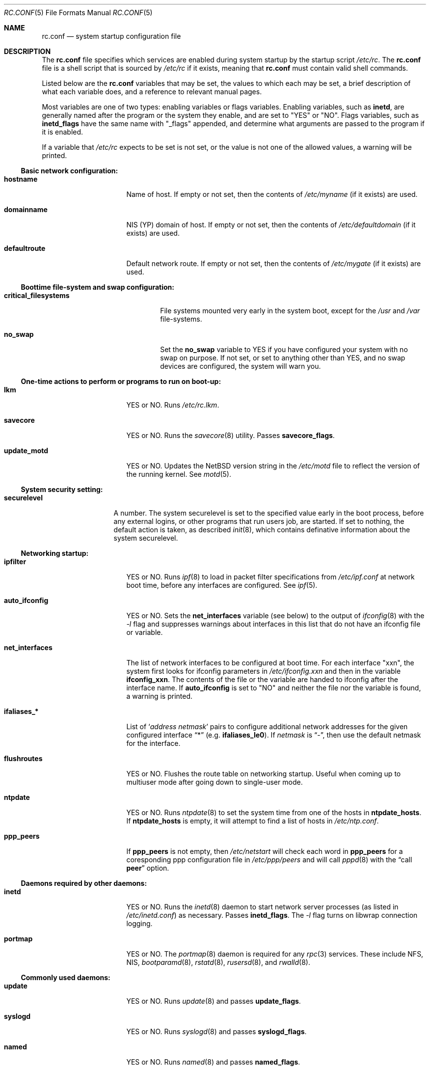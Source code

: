 .\"	$NetBSD: rc.conf.5,v 1.20 1999/02/15 12:42:12 lukem Exp $
.\"
.\"  Copyright (c) 1998, 1999 The NetBSD Foundation, Inc.
.\"  All rights reserved.
.\" 
.\"  This code is derived from software contributed to The NetBSD Foundation
.\"  by Luke Mewburn.
.\" 
.\"  Redistribution and use in source and binary forms, with or without
.\"  modification, are permitted provided that the following conditions
.\"  are met:
.\"  1. Redistributions of source code must retain the above copyright
.\"     notice, this list of conditions and the following disclaimer.
.\"  2. Redistributions in binary form must reproduce the above copyright
.\"     notice, this list of conditions and the following disclaimer in the
.\"     documentation and/or other materials provided with the distribution.
.\"  3. All advertising materials mentioning features or use of this software
.\"     must display the following acknowledgement:
.\"  	This product includes software developed by Luke Mewburn.
.\"  4. The name of the author may not be used to endorse or promote products
.\"     derived from this software without specific prior written permission.
.\"  
.\"  THIS SOFTWARE IS PROVIDED BY THE AUTHOR ``AS IS'' AND ANY EXPRESS OR
.\"  IMPLIED WARRANTIES, INCLUDING, BUT NOT LIMITED TO, THE IMPLIED WARRANTIES
.\"  OF MERCHANTABILITY AND FITNESS FOR A PARTICULAR PURPOSE ARE DISCLAIMED.
.\"  IN NO EVENT SHALL THE AUTHOR BE LIABLE FOR ANY DIRECT, INDIRECT,
.\"  INCIDENTAL, SPECIAL, EXEMPLARY, OR CONSEQUENTIAL DAMAGES (INCLUDING,
.\"  BUT NOT LIMITED TO, PROCUREMENT OF SUBSTITUTE GOODS OR SERVICES; LOSS
.\"  OF USE, DATA, OR PROFITS; OR BUSINESS INTERRUPTION) HOWEVER CAUSED AND
.\"  ON ANY THEORY OF LIABILITY, WHETHER IN CONTRACT, STRICT LIABILITY, OR
.\"  TORT (INCLUDING NEGLIGENCE OR OTHERWISE) ARISING IN ANY WAY OUT OF THE
.\"  USE OF THIS SOFTWARE, EVEN IF ADVISED OF THE POSSIBILITY OF SUCH DAMAGE.
.\"
.\" Copyright (c) 1996 Matthew R. Green
.\" Copyright (c) 1997 Curt J. Sampson
.\" Copyright (c) 1997 Michael W. Long
.\" All rights reserved.
.\"
.\" Redistribution and use in source and binary forms, with or without
.\" modification, are permitted provided that the following conditions
.\" are met:
.\" 1. Redistributions of source code must retain the above copyright
.\"    notice, this list of conditions and the following disclaimer.
.\" 2. Redistributions in binary form must reproduce the above copyright
.\"    notice, this list of conditions and the following disclaimer in the
.\"    documentation and/or other materials provided with the distribution.
.\" 3. The name of the author may not be used to endorse or promote products
.\"    derived from this software without specific prior written permission.
.\"
.\" THIS SOFTWARE IS PROVIDED BY THE AUTHOR ``AS IS'' AND ANY EXPRESS OR
.\" IMPLIED WARRANTIES, INCLUDING, BUT NOT LIMITED TO, THE IMPLIED WARRANTIES
.\" OF MERCHANTABILITY AND FITNESS FOR A PARTICULAR PURPOSE ARE DISCLAIMED.
.\" IN NO EVENT SHALL THE AUTHOR BE LIABLE FOR ANY DIRECT, INDIRECT,
.\" INCIDENTAL, SPECIAL, EXEMPLARY, OR CONSEQUENTIAL DAMAGES (INCLUDING,
.\" BUT NOT LIMITED TO, PROCUREMENT OF SUBSTITUTE GOODS OR SERVICES;
.\" LOSS OF USE, DATA, OR PROFITS; OR BUSINESS INTERRUPTION) HOWEVER CAUSED
.\" AND ON ANY THEORY OF LIABILITY, WHETHER IN CONTRACT, STRICT LIABILITY,
.\" OR TORT (INCLUDING NEGLIGENCE OR OTHERWISE) ARISING IN ANY WAY
.\" OUT OF THE USE OF THIS SOFTWARE, EVEN IF ADVISED OF THE POSSIBILITY OF
.\" SUCH DAMAGE.
.\"
.Dd February 15, 1999
.Dt RC.CONF 5
.Os NetBSD 1.3
.\" turn off hyphenation
.hym 999
.Sh NAME
.Nm rc.conf
.Nd system startup configuration file
.Sh DESCRIPTION
The
.Nm
file specifies which services are enabled during system startup by
the startup script
.Pa /etc/rc .
The
.Nm
file is a shell script that is sourced by
.Pa /etc/rc
if it exists, meaning that
.Nm
must contain valid shell commands.
.Pp
Listed below are the
.Nm
variables that may be set, the values to which each may be set,
a brief description of what each variable does, and a reference to
relevant manual pages.
.Pp
Most variables are one of two types: enabling variables or flags
variables.
Enabling variables, such as
.Sy inetd ,
are generally named after the program or the system they enable,
and are set to "YES" or "NO".
Flags variables, such as
.Sy inetd_flags
have the same name with "_flags" appended, and determine what
arguments are passed to the program if it is enabled.
.Pp
If a variable that
.Pa /etc/rc
expects to be set is not set, or the value is not one of the allowed
values, a warning will be printed.
.Pp
.Ss Basic network configuration:
.Bl -tag -width net_interfaces
.It Sy hostname
Name of host.
If empty or not set, then the contents of
.Pa /etc/myname
(if it exists) are used.
.It Sy domainname
.Tn NIS
(YP) domain of host.
If empty or not set, then the contents of
.Pa /etc/defaultdomain
(if it exists) are used.
.It Sy defaultroute
Default network route.
If empty or not set, then the contents of
.Pa /etc/mygate
(if it exists) are used.
.El
.Pp
.Ss Boottime file-system and swap configuration:
.Bl -tag -width critical_filesystems
.It Sy critical_filesystems
File systems mounted very early in the system boot, except for the
.Pa /usr
and
.Pa /var
file-systems.
.It Sy no_swap
Set the
.Sy no_swap
variable to YES if you have configured your system with no swap on purpose.
If not set, or set to anything other than YES, and no swap devices
are configured, the system will warn you.
.El
.Pp
.Ss One-time actions to perform or programs to run on boot-up:
.Bl -tag -width net_interfaces
.It Sy lkm
YES or NO.
Runs
.Pa /etc/rc.lkm .
.It Sy savecore
YES or NO.
Runs the
.Xr savecore 8
utility.
Passes
.Sy savecore_flags .
.It Sy update_motd
YES or NO.
Updates the
.Nx
version string in the
.Pa /etc/motd
file to reflect the version of the running kernel.
See
.Xr motd 5 .
.El
.Pp
.Ss System security setting:
.Bl -tag -width securelevel
.It Sy securelevel
A number.  The system securelevel is set to the specified value early
in the boot process, before any external logins, or other programs
that run users job, are started.  If set to nothing, the default
action is taken, as described
.Xr init 8 ,
which contains definative information about the system securelevel.
.El
.Pp
.Ss Networking startup:
.Bl -tag -width net_interfaces
.It Sy ipfilter
YES or NO.
Runs
.Xr ipf 8
to load in packet filter specifications from
.Pa /etc/ipf.conf
at network boot time, before any interfaces are configured.
See
.Xr ipf 5 .
.It Sy auto_ifconfig
YES or NO.
Sets the
.Sy net_interfaces
variable (see below) to the output of
.Xr ifconfig 8
with the
.Ar -l
flag and suppresses warnings about interfaces in this list that
do not have an ifconfig file or variable.
.It Sy net_interfaces
The list of network interfaces to be configured at boot time.
For each interface "xxn", the system first looks for ifconfig
parameters in
.Pa /etc/ifconfig.xxn
and then in the variable
.Sy ifconfig_xxn .
The contents of the file or the variable are handed to ifconfig
after the interface name.
If
.Sy auto_ifconfig
is set to "NO" and neither the file nor the variable is found,
a warning is printed.
.It Sy ifaliases_*
List of
.Sq Ar "address netmask"
pairs to configure additional network addresses for the given
configured interface
.Dq *
(e.g.
.Sy ifaliases_le0 ) .
If
.Ar netmask
is
.Dq - ,
then use the default netmask for the interface.
.It Sy flushroutes
YES or NO.
Flushes the route table on networking startup.
Useful when coming up to multiuser mode after going down to
single-user mode.
.It Sy ntpdate
YES or NO.
Runs
.Xr ntpdate 8
to set the system time from one of the hosts in
.Sy ntpdate_hosts .
If
.Sy ntpdate_hosts
is empty, it will attempt to find a list of hosts in
.Pa /etc/ntp.conf .
.It Sy ppp_peers
If
.Sy ppp_peers
is not empty, then
.Pa /etc/netstart
will check each word in
.Sy ppp_peers
for a coresponding ppp configuration file in
.Pa /etc/ppp/peers
and will call
.Xr pppd 8
with the
.Dq call Sy peer
option.
.El
.Pp
.Ss Daemons required by other daemons:
.Bl -tag -width net_interfaces
.It Sy inetd
YES or NO.
Runs the
.Xr inetd 8
daemon to start network server processes (as listed in
.Pa /etc/inetd.conf )
as necessary.
Passes
.Sy inetd_flags .
The
.Ar -l
flag turns on libwrap connection logging.
.It Sy portmap
YES or NO.
The
.Xr portmap 8
daemon is required for any
.Xr rpc 3
services.
These include NFS,
.Tn NIS ,
.Xr bootparamd 8 ,
.Xr rstatd 8 ,
.Xr rusersd 8 ,
and
.Xr rwalld 8 .
.El
.Pp
.Ss Commonly used daemons:
.Bl -tag -width net_interfaces
.It Sy update
YES or NO.
Runs
.Xr update 8
and passes
.Sy update_flags .
.It Sy syslogd
YES or NO.
Runs
.Xr syslogd 8
and passes
.Sy syslogd_flags .
.It Sy named
YES or NO.
Runs
.Xr named 8
and passes
.Sy named_flags .
.It Sy timed
YES or NO.
Runs
.Xr timed 8
and passes
.Sy timed_flags .
The
.Ar -M
option allows
.Xr timed 8
to be a master time source as well as a slave.
If you are also running
.Xr xntpd 8 ,
only one machine running both should have the
.Ar -M
flag given to
.Xr timed 8 .
.It Sy xntpd
YES or NO.
Runs
.Xr xntpd 8
and passes
.Sy xntpd_flags .
.It Sy sendmail
YES or NO.
Runs
.Xr sendmail 8
and passes
.Sy sendmail_flags .
.It Sy lpd
YES or NO.
Runs
.Xr lpd 8
and passes
.Sy lpd_flags .
The
.Ar -l
flag will turn on extra logging.
.El
.Pp
.Ss Routing daemons:
.Bl -tag -width net_interfaces
.It Sy routed
YES or NO.
Runs
.Xr routed 8 ,
the RIP routing protocol daemon.
Passes
.Sy routed_flags .
This should be NO if
.Sy gated
is YES.
.It Sy gated
YES or NO.
Runs
.Xr gated 8 ,
the multiprotocol routing daemon.
Passes
.Sy gated_flags .
This should be NO if
.Sy routed
is YES.
.Xr gated 8
is not included with
.Nx .
.It Sy mrouted
YES or NO.
Runs
.Xr mrouted 8 ,
the DVMRP multicast routing protocol daemon.
Passes
.Sy mrouted_flags .
.El
.Pp
.Ss Daemons used to boot other hosts over a network:
.Bl -tag -width net_interfaces
.It Sy rarpd
YES or NO.
Runs
.Xr rarpd 8 ,
the reverse ARP daemon, often used to boot
.Nx
and Sun workstations.
Passes
.Sy rarpd_flags .
.It Sy bootparamd
YES or NO.
Runs
.Xr bootparamd 8 ,
the boot parameter server, with
.Sy bootparamd_flags
as options.
Used to boot
.Nx
and
.Tn "SunOS 4.x"
systems.
.It Sy dhcpd
YES or NO.
Runs
.Xr dhcpd 8 ,
the Dynamic Host Configuration Protocol (DHCP) daemon,
for assigning IP addresses to hosts and passing boot information.
Passes
.Sy dhcpd_flags .
.It Sy rbootd
YES or NO.
Runs
.Xr rbootd 8 ,
the
.Tn HP
boot protocol daemon; used for booting
.Tn HP
workstations.
Passes
.Sy rbootd_flags .
.It Sy mopd
YES or NO.
Runs
.Xr mopd 8 ,
the
.Tn DEC
.Tn MOP
protocol daemon; used for booting
.Tn VAX
and other
.Tn DEC
machines.
Passes
.Sy mopd_flags .
.El
.Pp
.Ss NIS (YP) daemons:
.Bl -tag -width net_interfaces
.It Sy ypbind
YES or NO.
Runs
.Xr ypbind 8 ,
which lets
.Tn NIS
(YP) clients use information from a
.Tn NIS
server.
Passes
.Sy ypbind_flags .
.It Sy ypserv
YES or NO.
Runs
.Xr ypserv 8 ,
the
.Tn NIS
(YP) server for distributing information from certain files in
.Pa /etc .
Passes
.Sy ypserv_flags .
The
.Ar -d
flag causes it to use DNS for lookups in
.Pa /etc/hosts
that fail.
.It Sy yppasswdd
YES or NO.
Runs
.Xr yppasswdd 8 ,
which allows remote
.Tn NIS
users to update password on master server.
Passes
.Sy yppasswdd_flags .
.El
.Pp
.Ss NFS daemons and parameters:
.Bl -tag -width net_interfaces
.It Sy nfs_client
YES or NO.
Runs
.Xr nfsiod 8
to increase performance of an NFS client host.
Passes
.Sy nfsiod_flags .
.It Sy nfs_server
YES or NO.
Sets up a host to be a NFS server by running
.Xr mountd 8
and
.Xr nfsd 8 ,
and passing
.Sy mountd_flags
and
.Sy nfsd_flags
to them, respectively.
.It Sy lockd
YES or NO.
Runs
.Xr rpc.lockd 8
if either
.Sy nfs_server
or
.Sy nfs_client
is (or both are) set to YES.
Passes
.Sy lockd_flags .
.It Sy statd
YES or NO.
Runs
.Xr rpc.statd 8 ,
a status monitoring daemon used when
.Xr rpc.lockd 8
is running, if either
.Sy nfs_server
or
.Sy nfs_client
is (or both are) set to YES.
Passes
.Sy statd_flags .
.It Sy amd
YES or NO.
Runs
.Xr amd 8 ,
the automounter daemon, which automatically mounts NFS file systems
whenever a file or directory within that filesystem is accessed.
Passes
.Sy amd_flags .
.It Sy amd_dir
The
.Xr amd 8
mount directory.
Used only if
.Sy amd
is set to YES.
.It Sy amd_master
The
.Xr amd 8
automounter master map.
Used only if
.Sy amd
is set to YES.
.El
.Pp
.Ss X Window System daemons:
.Bl -tag -width net_interfaces
.It Sy xfs
YES or NO.
Runs the
.Xr xfs 1
X11 font server, which supplies local X font files to X terminals.
.It Sy xdm
YES or NO.
Runs the
.Xr xdm 1
X display manager.
These X daemons are available only with the optional X distribution of
.Nx .
.El
.Pp
.Ss Other daemons:
.Bl -tag -width net_interfaces
.It Sy apmd
YES or NO.
Runs
.Xr apmd 8
and passes
.Sy apmd_flags .
.It Sy rwhod
YES or NO.
Runs
.Xr rwhod 8
to support the
.Xr rwho 1
and
.Xr ruptime 1
commands.
.It Sy kerberos
YES or NO.
Runs the kerberos server
.Xr kerberos 8
and the kerberos admininstration server,
.Xr kadmind 8 .
This should only be run on the kerberos master server.
Both servers implement version IV of the Kerberos protocol, not the
newer Kerberos version 5.
The kerberos server is only available with the domestic distribution of
.Nx .
.It Sy screenblank
YES or NO.
Runs
.Xr screenblank 1
and passes
.Sy screenblank_flags .
.El
.Sh FILES
.Pa /etc/rc.conf
.Sh SEE ALSO
.Xr boot 8 ,
.Xr rc 8
.Sh HISTORY
The
.Nm
file appeared in
.Nx 1.3 .
